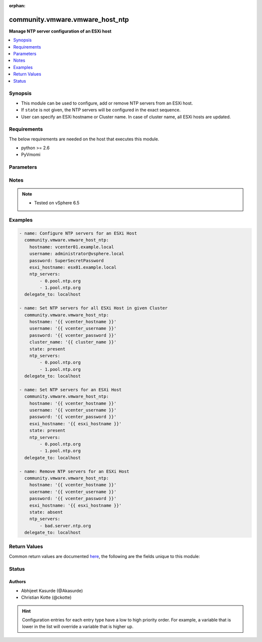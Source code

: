 :orphan:

.. _community.vmware.vmware_host_ntp_module:


********************************
community.vmware.vmware_host_ntp
********************************

**Manage NTP server configuration of an ESXi host**



.. contents::
   :local:
   :depth: 1


Synopsis
--------
- This module can be used to configure, add or remove NTP servers from an ESXi host.
- If ``state`` is not given, the NTP servers will be configured in the exact sequence.
- User can specify an ESXi hostname or Cluster name. In case of cluster name, all ESXi hosts are updated.



Requirements
------------
The below requirements are needed on the host that executes this module.

- python >= 2.6
- PyVmomi


Parameters
----------

.. raw:: html

    <table  border=0 cellpadding=0 class="documentation-table">
        <tr>
            <th colspan="1">Parameter</th>
            <th>Choices/<font color="blue">Defaults</font></th>
                        <th width="100%">Comments</th>
        </tr>
                    <tr>
                                                                <td colspan="1">
                    <div class="ansibleOptionAnchor" id="parameter-"></div>
                    <b>cluster_name</b>
                    <a class="ansibleOptionLink" href="#parameter-" title="Permalink to this option"></a>
                    <div style="font-size: small">
                        <span style="color: purple">string</span>
                                                                    </div>
                                    </td>
                                <td>
                                                                                                                                                            </td>
                                                                <td>
                                            <div>Name of the cluster from which all host systems will be used.</div>
                                            <div>This parameter is required if <code>esxi_hostname</code> is not specified.</div>
                                                        </td>
            </tr>
                                <tr>
                                                                <td colspan="1">
                    <div class="ansibleOptionAnchor" id="parameter-"></div>
                    <b>esxi_hostname</b>
                    <a class="ansibleOptionLink" href="#parameter-" title="Permalink to this option"></a>
                    <div style="font-size: small">
                        <span style="color: purple">string</span>
                                                                    </div>
                                    </td>
                                <td>
                                                                                                                                                            </td>
                                                                <td>
                                            <div>Name of the host system to work with.</div>
                                            <div>This parameter is required if <code>cluster_name</code> is not specified.</div>
                                                        </td>
            </tr>
                                <tr>
                                                                <td colspan="1">
                    <div class="ansibleOptionAnchor" id="parameter-"></div>
                    <b>hostname</b>
                    <a class="ansibleOptionLink" href="#parameter-" title="Permalink to this option"></a>
                    <div style="font-size: small">
                        <span style="color: purple">string</span>
                                                                    </div>
                                    </td>
                                <td>
                                                                                                                                                            </td>
                                                                <td>
                                            <div>The hostname or IP address of the vSphere vCenter or ESXi server.</div>
                                            <div>If the value is not specified in the task, the value of environment variable <code>VMWARE_HOST</code> will be used instead.</div>
                                            <div>Environment variable support added in Ansible 2.6.</div>
                                                        </td>
            </tr>
                                <tr>
                                                                <td colspan="1">
                    <div class="ansibleOptionAnchor" id="parameter-"></div>
                    <b>ntp_servers</b>
                    <a class="ansibleOptionLink" href="#parameter-" title="Permalink to this option"></a>
                    <div style="font-size: small">
                        <span style="color: purple">list</span>
                                                 / <span style="color: red">required</span>                    </div>
                                    </td>
                                <td>
                                                                                                                                                            </td>
                                                                <td>
                                            <div>IP or FQDN of NTP server(s).</div>
                                            <div>This accepts a list of NTP servers. For multiple servers, please look at the examples.</div>
                                                        </td>
            </tr>
                                <tr>
                                                                <td colspan="1">
                    <div class="ansibleOptionAnchor" id="parameter-"></div>
                    <b>password</b>
                    <a class="ansibleOptionLink" href="#parameter-" title="Permalink to this option"></a>
                    <div style="font-size: small">
                        <span style="color: purple">string</span>
                                                                    </div>
                                    </td>
                                <td>
                                                                                                                                                            </td>
                                                                <td>
                                            <div>The password of the vSphere vCenter or ESXi server.</div>
                                            <div>If the value is not specified in the task, the value of environment variable <code>VMWARE_PASSWORD</code> will be used instead.</div>
                                            <div>Environment variable support added in Ansible 2.6.</div>
                                                                <div style="font-size: small; color: darkgreen"><br/>aliases: pass, pwd</div>
                                    </td>
            </tr>
                                <tr>
                                                                <td colspan="1">
                    <div class="ansibleOptionAnchor" id="parameter-"></div>
                    <b>port</b>
                    <a class="ansibleOptionLink" href="#parameter-" title="Permalink to this option"></a>
                    <div style="font-size: small">
                        <span style="color: purple">integer</span>
                                                                    </div>
                                    </td>
                                <td>
                                                                                                                                                                    <b>Default:</b><br/><div style="color: blue">443</div>
                                    </td>
                                                                <td>
                                            <div>The port number of the vSphere vCenter or ESXi server.</div>
                                            <div>If the value is not specified in the task, the value of environment variable <code>VMWARE_PORT</code> will be used instead.</div>
                                            <div>Environment variable support added in Ansible 2.6.</div>
                                                        </td>
            </tr>
                                <tr>
                                                                <td colspan="1">
                    <div class="ansibleOptionAnchor" id="parameter-"></div>
                    <b>proxy_host</b>
                    <a class="ansibleOptionLink" href="#parameter-" title="Permalink to this option"></a>
                    <div style="font-size: small">
                        <span style="color: purple">string</span>
                                                                    </div>
                                    </td>
                                <td>
                                                                                                                                                            </td>
                                                                <td>
                                            <div>Address of a proxy that will receive all HTTPS requests and relay them.</div>
                                            <div>The format is a hostname or a IP.</div>
                                            <div>If the value is not specified in the task, the value of environment variable <code>VMWARE_PROXY_HOST</code> will be used instead.</div>
                                            <div>This feature depends on a version of pyvmomi greater than v6.7.1.2018.12</div>
                                                        </td>
            </tr>
                                <tr>
                                                                <td colspan="1">
                    <div class="ansibleOptionAnchor" id="parameter-"></div>
                    <b>proxy_port</b>
                    <a class="ansibleOptionLink" href="#parameter-" title="Permalink to this option"></a>
                    <div style="font-size: small">
                        <span style="color: purple">integer</span>
                                                                    </div>
                                    </td>
                                <td>
                                                                                                                                                            </td>
                                                                <td>
                                            <div>Port of the HTTP proxy that will receive all HTTPS requests and relay them.</div>
                                            <div>If the value is not specified in the task, the value of environment variable <code>VMWARE_PROXY_PORT</code> will be used instead.</div>
                                                        </td>
            </tr>
                                <tr>
                                                                <td colspan="1">
                    <div class="ansibleOptionAnchor" id="parameter-"></div>
                    <b>state</b>
                    <a class="ansibleOptionLink" href="#parameter-" title="Permalink to this option"></a>
                    <div style="font-size: small">
                        <span style="color: purple">string</span>
                                                                    </div>
                                    </td>
                                <td>
                                                                                                                            <ul style="margin: 0; padding: 0"><b>Choices:</b>
                                                                                                                                                                <li>present</li>
                                                                                                                                                                                                <li>absent</li>
                                                                                    </ul>
                                                                            </td>
                                                                <td>
                                            <div>present: Add NTP server(s), if specified server(s) are absent else do nothing.</div>
                                            <div>absent: Remove NTP server(s), if specified server(s) are present else do nothing.</div>
                                            <div>Specified NTP server(s) will be configured if <code>state</code> isn&#x27;t specified.</div>
                                                        </td>
            </tr>
                                <tr>
                                                                <td colspan="1">
                    <div class="ansibleOptionAnchor" id="parameter-"></div>
                    <b>username</b>
                    <a class="ansibleOptionLink" href="#parameter-" title="Permalink to this option"></a>
                    <div style="font-size: small">
                        <span style="color: purple">string</span>
                                                                    </div>
                                    </td>
                                <td>
                                                                                                                                                            </td>
                                                                <td>
                                            <div>The username of the vSphere vCenter or ESXi server.</div>
                                            <div>If the value is not specified in the task, the value of environment variable <code>VMWARE_USER</code> will be used instead.</div>
                                            <div>Environment variable support added in Ansible 2.6.</div>
                                                                <div style="font-size: small; color: darkgreen"><br/>aliases: admin, user</div>
                                    </td>
            </tr>
                                <tr>
                                                                <td colspan="1">
                    <div class="ansibleOptionAnchor" id="parameter-"></div>
                    <b>validate_certs</b>
                    <a class="ansibleOptionLink" href="#parameter-" title="Permalink to this option"></a>
                    <div style="font-size: small">
                        <span style="color: purple">boolean</span>
                                                                    </div>
                                    </td>
                                <td>
                                                                                                                                                                                                                    <ul style="margin: 0; padding: 0"><b>Choices:</b>
                                                                                                                                                                <li>no</li>
                                                                                                                                                                                                <li><div style="color: blue"><b>yes</b>&nbsp;&larr;</div></li>
                                                                                    </ul>
                                                                            </td>
                                                                <td>
                                            <div>Allows connection when SSL certificates are not valid. Set to <code>false</code> when certificates are not trusted.</div>
                                            <div>If the value is not specified in the task, the value of environment variable <code>VMWARE_VALIDATE_CERTS</code> will be used instead.</div>
                                            <div>Environment variable support added in Ansible 2.6.</div>
                                            <div>If set to <code>yes</code>, please make sure Python &gt;= 2.7.9 is installed on the given machine.</div>
                                                        </td>
            </tr>
                                <tr>
                                                                <td colspan="1">
                    <div class="ansibleOptionAnchor" id="parameter-"></div>
                    <b>verbose</b>
                    <a class="ansibleOptionLink" href="#parameter-" title="Permalink to this option"></a>
                    <div style="font-size: small">
                        <span style="color: purple">boolean</span>
                                                                    </div>
                                    </td>
                                <td>
                                                                                                                                                                                                                    <ul style="margin: 0; padding: 0"><b>Choices:</b>
                                                                                                                                                                <li><div style="color: blue"><b>no</b>&nbsp;&larr;</div></li>
                                                                                                                                                                                                <li>yes</li>
                                                                                    </ul>
                                                                            </td>
                                                                <td>
                                            <div>Verbose output of the configuration change.</div>
                                            <div>Explains if an NTP server was added, removed, or if the NTP server sequence was changed.</div>
                                                        </td>
            </tr>
                        </table>
    <br/>


Notes
-----

.. note::
   - Tested on vSphere 6.5



Examples
--------

.. code-block:: yaml+jinja

    
    - name: Configure NTP servers for an ESXi Host
      community.vmware.vmware_host_ntp:
        hostname: vcenter01.example.local
        username: administrator@vsphere.local
        password: SuperSecretPassword
        esxi_hostname: esx01.example.local
        ntp_servers:
            - 0.pool.ntp.org
            - 1.pool.ntp.org
      delegate_to: localhost

    - name: Set NTP servers for all ESXi Host in given Cluster
      community.vmware.vmware_host_ntp:
        hostname: '{{ vcenter_hostname }}'
        username: '{{ vcenter_username }}'
        password: '{{ vcenter_password }}'
        cluster_name: '{{ cluster_name }}'
        state: present
        ntp_servers:
            - 0.pool.ntp.org
            - 1.pool.ntp.org
      delegate_to: localhost

    - name: Set NTP servers for an ESXi Host
      community.vmware.vmware_host_ntp:
        hostname: '{{ vcenter_hostname }}'
        username: '{{ vcenter_username }}'
        password: '{{ vcenter_password }}'
        esxi_hostname: '{{ esxi_hostname }}'
        state: present
        ntp_servers:
            - 0.pool.ntp.org
            - 1.pool.ntp.org
      delegate_to: localhost

    - name: Remove NTP servers for an ESXi Host
      community.vmware.vmware_host_ntp:
        hostname: '{{ vcenter_hostname }}'
        username: '{{ vcenter_username }}'
        password: '{{ vcenter_password }}'
        esxi_hostname: '{{ esxi_hostname }}'
        state: absent
        ntp_servers:
            - bad.server.ntp.org
      delegate_to: localhost




Return Values
-------------
Common return values are documented `here <https://docs.ansible.com/ansible/latest/reference_appendices/common_return_values.html#common-return-values>`_, the following are the fields unique to this module:

.. raw:: html

    <table border=0 cellpadding=0 class="documentation-table">
        <tr>
            <th colspan="1">Key</th>
            <th>Returned</th>
            <th width="100%">Description</th>
        </tr>
                    <tr>
                                <td colspan="1">
                    <div class="ansibleOptionAnchor" id="return-"></div>
                    <b>host_ntp_status</b>
                    <a class="ansibleOptionLink" href="#return-" title="Permalink to this return value"></a>
                    <div style="font-size: small">
                      <span style="color: purple">dictionary</span>
                                          </div>
                                    </td>
                <td>always</td>
                <td>
                                                                        <div>metadata about host system&#x27;s NTP configuration</div>
                                                                <br/>
                                            <div style="font-size: smaller"><b>Sample:</b></div>
                                                <div style="font-size: smaller; color: blue; word-wrap: break-word; word-break: break-all;">{&#x27;esx01.example.local&#x27;: {&#x27;ntp_servers_changed&#x27;: [&#x27;time1.example.local&#x27;, &#x27;time2.example.local&#x27;, &#x27;time3.example.local&#x27;, &#x27;time4.example.local&#x27;], &#x27;ntp_servers&#x27;: [&#x27;time3.example.local&#x27;, &#x27;time4.example.local&#x27;], &#x27;ntp_servers_previous&#x27;: [&#x27;time1.example.local&#x27;, &#x27;time2.example.local&#x27;]}, &#x27;esx02.example.local&#x27;: {&#x27;ntp_servers_changed&#x27;: [&#x27;time3.example.local&#x27;], &#x27;ntp_servers_current&#x27;: [&#x27;time1.example.local&#x27;, &#x27;time2.example.local&#x27;, &#x27;time3.example.local&#x27;], &#x27;state&#x27;: &#x27;present&#x27;, &#x27;ntp_servers_previous&#x27;: [&#x27;time1.example.local&#x27;, &#x27;time2.example.local&#x27;]}}</div>
                                    </td>
            </tr>
                        </table>
    <br/><br/>


Status
------


Authors
~~~~~~~

- Abhijeet Kasurde (@Akasurde)
- Christian Kotte (@ckotte)


.. hint::
    Configuration entries for each entry type have a low to high priority order. For example, a variable that is lower in the list will override a variable that is higher up.
